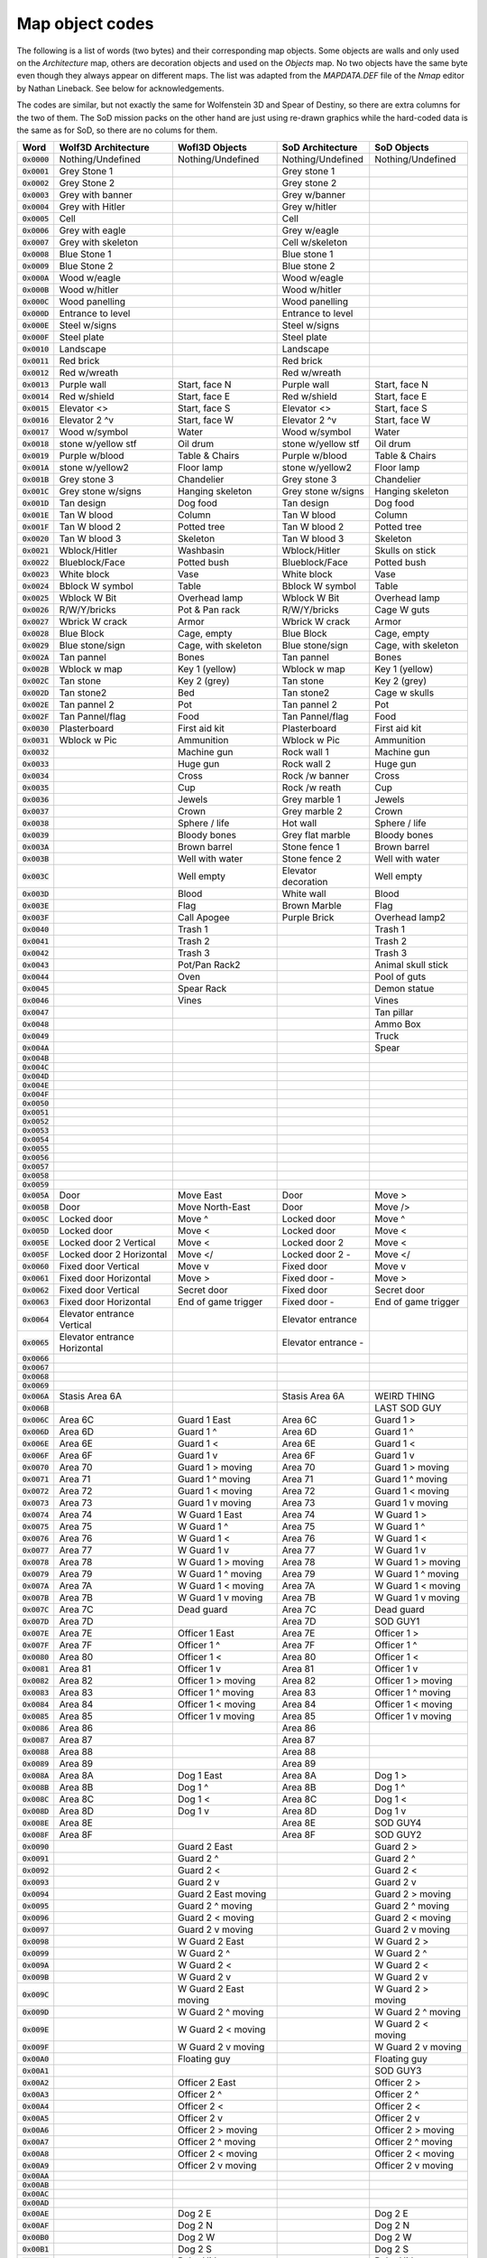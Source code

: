 .. default-role:: code

================
Map object codes
================

The following is a list of words (two bytes) and their corresponding map
objects.  Some objects are walls and only used on the *Architecture* map, others
are decoration objects and used on the *Objects* map. No two objects have the
same byte even though they always appear on different maps. The list was adapted
from the *MAPDATA.DEF* file of the *Nmap* editor by Nathan Lineback. See below
for acknowledgements.

The codes are similar, but not exactly the same for Wolfenstein 3D and Spear of
Destiny, so there are extra columns for the two of them. The SoD mission packs
on the other hand are just using re-drawn graphics while the hard-coded data is
the same as for SoD, so there are no colums for them.

========  ============================  =====================  ===================  ===================
Word      Wolf3D Architecture           Wofl3D Objects         SoD Architecture     SoD Objects        
========  ============================  =====================  ===================  ===================
`0x0000`  Nothing/Undefined             Nothing/Undefined      Nothing/Undefined    Nothing/Undefined  
`0x0001`  Grey Stone 1                                         Grey stone 1                            
`0x0002`  Grey Stone 2                                         Grey stone 2                            
`0x0003`  Grey with banner                                     Grey w/banner                           
`0x0004`  Grey with Hitler                                     Grey w/hitler                           
`0x0005`  Cell                                                 Cell                                    
`0x0006`  Grey with eagle                                      Grey w/eagle                            
`0x0007`  Grey with skeleton                                   Cell w/skeleton                         
`0x0008`  Blue Stone 1                                         Blue stone 1                            
`0x0009`  Blue Stone 2                                         Blue stone 2                            
`0x000A`  Wood w/eagle                                         Wood w/eagle                            
`0x000B`  Wood w/hitler                                        Wood w/hitler                           
`0x000C`  Wood panelling                                       Wood panelling                          
`0x000D`  Entrance to level                                    Entrance to level                       
`0x000E`  Steel w/signs                                        Steel w/signs                           
`0x000F`  Steel plate                                          Steel plate                             
`0x0010`  Landscape                                            Landscape                               
`0x0011`  Red brick                                            Red brick                               
`0x0012`  Red w/wreath                                         Red w/wreath                            
`0x0013`  Purple wall                   Start, face N          Purple wall          Start, face N      
`0x0014`  Red w/shield                  Start, face E          Red w/shield         Start, face E      
`0x0015`  Elevator <>                   Start, face S          Elevator <>          Start, face S      
`0x0016`  Elevator 2 ^v                 Start, face W          Elevator 2 ^v        Start, face W      
`0x0017`  Wood w/symbol                 Water                  Wood w/symbol        Water              
`0x0018`  stone w/yellow stf            Oil drum               stone w/yellow stf   Oil drum           
`0x0019`  Purple w/blood                Table & Chairs         Purple w/blood       Table & Chairs     
`0x001A`  stone w/yellow2               Floor lamp             stone w/yellow2      Floor lamp         
`0x001B`  Grey stone 3                  Chandelier             Grey stone 3         Chandelier         
`0x001C`  Grey stone w/signs            Hanging skeleton       Grey stone w/signs   Hanging skeleton   
`0x001D`  Tan design                    Dog food               Tan design           Dog food           
`0x001E`  Tan W blood                   Column                 Tan W blood          Column             
`0x001F`  Tan W blood 2                 Potted tree            Tan W blood 2        Potted tree        
`0x0020`  Tan W blood 3                 Skeleton               Tan W blood 3        Skeleton           
`0x0021`  Wblock/Hitler                 Washbasin              Wblock/Hitler        Skulls on stick    
`0x0022`  Blueblock/Face                Potted bush            Blueblock/Face       Potted bush        
`0x0023`  White block                   Vase                   White block          Vase               
`0x0024`  Bblock W symbol               Table                  Bblock W symbol      Table              
`0x0025`  Wblock W Bit                  Overhead lamp          Wblock W Bit         Overhead lamp      
`0x0026`  R/W/Y/bricks                  Pot & Pan rack         R/W/Y/bricks         Cage W guts        
`0x0027`  Wbrick W crack                Armor                  Wbrick W crack       Armor              
`0x0028`  Blue Block                    Cage, empty            Blue Block           Cage, empty        
`0x0029`  Blue stone/sign               Cage, with skeleton    Blue stone/sign      Cage, with skeleton
`0x002A`  Tan pannel                    Bones                  Tan pannel           Bones              
`0x002B`  Wblock w map                  Key 1 (yellow)         Wblock w map         Key 1 (yellow)     
`0x002C`  Tan stone                     Key 2 (grey)           Tan stone            Key 2 (grey)       
`0x002D`  Tan stone2                    Bed                    Tan stone2           Cage w skulls      
`0x002E`  Tan pannel 2                  Pot                    Tan pannel 2         Pot                
`0x002F`  Tan Pannel/flag               Food                   Tan Pannel/flag      Food               
`0x0030`  Plasterboard                  First aid kit          Plasterboard         First aid kit      
`0x0031`  Wblock w Pic                  Ammunition             Wblock w Pic         Ammunition         
`0x0032`                                Machine gun            Rock wall 1          Machine gun        
`0x0033`                                Huge gun               Rock wall 2          Huge gun           
`0x0034`                                Cross                  Rock /w banner       Cross              
`0x0035`                                Cup                    Rock /w reath        Cup                
`0x0036`                                Jewels                 Grey marble 1        Jewels             
`0x0037`                                Crown                  Grey marble 2        Crown              
`0x0038`                                Sphere / life          Hot wall             Sphere / life      
`0x0039`                                Bloody bones           Grey flat marble     Bloody bones       
`0x003A`                                Brown barrel           Stone fence 1        Brown barrel       
`0x003B`                                Well with water        Stone fence 2        Well with water    
`0x003C`                                Well empty             Elevator decoration  Well empty         
`0x003D`                                Blood                  White wall           Blood              
`0x003E`                                Flag                   Brown Marble         Flag               
`0x003F`                                Call Apogee            Purple Brick         Overhead lamp2     
`0x0040`                                Trash 1                                     Trash 1            
`0x0041`                                Trash 2                                     Trash 2            
`0x0042`                                Trash 3                                     Trash 3            
`0x0043`                                Pot/Pan Rack2                               Animal skull stick 
`0x0044`                                Oven                                        Pool of guts       
`0x0045`                                Spear Rack                                  Demon statue       
`0x0046`                                Vines                                       Vines              
`0x0047`                                                                            Tan pillar         
`0x0048`                                                                            Ammo Box           
`0x0049`                                                                            Truck              
`0x004A`                                                                            Spear              
`0x004B`                                                                                               
`0x004C`                                                                                               
`0x004D`                                                                                               
`0x004E`                                                                                               
`0x004F`                                                                                               
`0x0050`                                                                                               
`0x0051`                                                                                               
`0x0052`                                                                                               
`0x0053`                                                                                               
`0x0054`                                                                                               
`0x0055`                                                                                               
`0x0056`                                                                                               
`0x0057`                                                                                               
`0x0058`                                                                                               
`0x0059`                                                                                               
`0x005A`  Door                          Move East              Door                 Move >             
`0x005B`  Door                          Move North-East        Door                 Move />            
`0x005C`  Locked door                   Move ^                 Locked door          Move ^             
`0x005D`  Locked door                   Move <\                Locked door          Move <\            
`0x005E`  Locked door 2 Vertical        Move <                 Locked door 2        Move <             
`0x005F`  Locked door 2 Horizontal      Move </                Locked door 2 -      Move </            
`0x0060`  Fixed door Vertical           Move v                 Fixed door           Move v             
`0x0061`  Fixed door Horizontal         Move \>                Fixed door -         Move \>            
`0x0062`  Fixed door Vertical           Secret door            Fixed door           Secret door        
`0x0063`  Fixed door Horizontal         End of game trigger    Fixed door -         End of game trigger
`0x0064`  Elevator entrance Vertical                           Elevator entrance                       
`0x0065`  Elevator entrance Horizontal                         Elevator entrance -                     
`0x0066`                                                                                               
`0x0067`                                                                                               
`0x0068`                                                                                               
`0x0069`                                                                                               
`0x006A`  Stasis Area 6A                                       Stasis Area 6A       WEIRD THING        
`0x006B`                                                                            LAST SOD GUY       
`0x006C`  Area 6C                       Guard 1 East           Area 6C              Guard 1 >          
`0x006D`  Area 6D                       Guard 1 ^              Area 6D              Guard 1 ^          
`0x006E`  Area 6E                       Guard 1 <              Area 6E              Guard 1 <          
`0x006F`  Area 6F                       Guard 1 v              Area 6F              Guard 1 v          
`0x0070`  Area 70                       Guard 1 > moving       Area 70              Guard 1 > moving   
`0x0071`  Area 71                       Guard 1 ^ moving       Area 71              Guard 1 ^ moving   
`0x0072`  Area 72                       Guard 1 < moving       Area 72              Guard 1 < moving   
`0x0073`  Area 73                       Guard 1 v moving       Area 73              Guard 1 v moving   
`0x0074`  Area 74                       W Guard 1 East         Area 74              W Guard 1 >        
`0x0075`  Area 75                       W Guard 1 ^            Area 75              W Guard 1 ^        
`0x0076`  Area 76                       W Guard 1 <            Area 76              W Guard 1 <        
`0x0077`  Area 77                       W Guard 1 v            Area 77              W Guard 1 v        
`0x0078`  Area 78                       W Guard 1 > moving     Area 78              W Guard 1 > moving 
`0x0079`  Area 79                       W Guard 1 ^ moving     Area 79              W Guard 1 ^ moving 
`0x007A`  Area 7A                       W Guard 1 < moving     Area 7A              W Guard 1 < moving 
`0x007B`  Area 7B                       W Guard 1 v moving     Area 7B              W Guard 1 v moving 
`0x007C`  Area 7C                       Dead guard             Area 7C              Dead guard         
`0x007D`  Area 7D                                              Area 7D              SOD GUY1           
`0x007E`  Area 7E                       Officer 1  East        Area 7E              Officer 1  >       
`0x007F`  Area 7F                       Officer 1  ^           Area 7F              Officer 1  ^       
`0x0080`  Area 80                       Officer 1  <           Area 80              Officer 1  <       
`0x0081`  Area 81                       Officer 1  v           Area 81              Officer 1  v       
`0x0082`  Area 82                       Officer 1  > moving    Area 82              Officer 1  > moving
`0x0083`  Area 83                       Officer 1  ^ moving    Area 83              Officer 1  ^ moving
`0x0084`  Area 84                       Officer 1  < moving    Area 84              Officer 1  < moving
`0x0085`  Area 85                       Officer 1  v moving    Area 85              Officer 1  v moving
`0x0086`  Area 86                                              Area 86                                 
`0x0087`  Area 87                                              Area 87                                 
`0x0088`  Area 88                                              Area 88                                 
`0x0089`  Area 89                                              Area 89                                 
`0x008A`  Area 8A                       Dog 1 East             Area 8A              Dog 1 >            
`0x008B`  Area 8B                       Dog 1 ^                Area 8B              Dog 1 ^            
`0x008C`  Area 8C                       Dog 1 <                Area 8C              Dog 1 <            
`0x008D`  Area 8D                       Dog 1 v                Area 8D              Dog 1 v            
`0x008E`  Area 8E                                              Area 8E              SOD GUY4           
`0x008F`  Area 8F                                              Area 8F              SOD GUY2           
`0x0090`                                Guard 2 East                                Guard 2 >          
`0x0091`                                Guard 2 ^                                   Guard 2 ^          
`0x0092`                                Guard 2 <                                   Guard 2 <          
`0x0093`                                Guard 2 v                                   Guard 2 v          
`0x0094`                                Guard 2 East moving                         Guard 2 > moving   
`0x0095`                                Guard 2 ^ moving                            Guard 2 ^ moving   
`0x0096`                                Guard 2 < moving                            Guard 2 < moving   
`0x0097`                                Guard 2 v moving                            Guard 2 v moving   
`0x0098`                                W Guard 2 East                              W Guard 2 >        
`0x0099`                                W Guard 2 ^                                 W Guard 2 ^        
`0x009A`                                W Guard 2 <                                 W Guard 2 <        
`0x009B`                                W Guard 2 v                                 W Guard 2 v        
`0x009C`                                W Guard 2 East moving                       W Guard 2 > moving 
`0x009D`                                W Guard 2 ^ moving                          W Guard 2 ^ moving 
`0x009E`                                W Guard 2 < moving                          W Guard 2 < moving 
`0x009F`                                W Guard 2 v moving                          W Guard 2 v moving 
`0x00A0`                                Floating guy                                Floating guy       
`0x00A1`                                                                            SOD GUY3           
`0x00A2`                                Officer 2 East                              Officer 2 >        
`0x00A3`                                Officer 2 ^                                 Officer 2 ^        
`0x00A4`                                Officer 2 <                                 Officer 2 <        
`0x00A5`                                Officer 2 v                                 Officer 2 v        
`0x00A6`                                Officer 2 > moving                          Officer 2 > moving 
`0x00A7`                                Officer 2 ^ moving                          Officer 2 ^ moving 
`0x00A8`                                Officer 2 < moving                          Officer 2 < moving 
`0x00A9`                                Officer 2 v moving                          Officer 2 v moving 
`0x00AA`                                                                                               
`0x00AB`                                                                                               
`0x00AC`                                                                                               
`0x00AD`                                                                                               
`0x00AE`                                Dog 2 E                                     Dog 2 E            
`0x00AF`                                Dog 2 N                                     Dog 2 N            
`0x00B0`                                Dog 2 W                                     Dog 2 W            
`0x00B1`                                Dog 2 S                                     Dog 2 S            
`0x00B2`                                Robo Hitler                                 Robo Hitler        
`0x00B3`                                General                                     General            
`0x00B4`                                Guard 3 E                                   Guard 3 E          
`0x00B5`                                Guard 3 N                                   Guard 3 N          
`0x00B6`                                Guard 3 W                                   Guard 3 W          
`0x00B7`                                Guard 3 S                                   Guard 3 S          
`0x00B8`                                Guard 3 E moving                            Guard 3 E moving   
`0x00B9`                                Guard 3 N moving                            Guard 3 N moving   
`0x00BA`                                Guard 3 W moving                            Guard 3 W moving   
`0x00BB`                                Guard 3 S moving                            Guard 3 S moving   
`0x00BC`                                W Guard 3 E                                 W Guard 3 E        
`0x00BD`                                W Guard 3 N                                 W Guard 3 N        
`0x00BE`                                W Guard 3 W                                 W Guard 3 W        
`0x00BF`                                W Guard 3 S                                 W Guard 3 S        
`0x00C0`                                W Guard 3 E moving                          W Guard 3 E moving 
`0x00C1`                                W Guard 3 N moving                          W Guard 3 N moving 
`0x00C2`                                W Guard 3 W moving                          W Guard 3 W moving 
`0x00C3`                                W Guard 3 v moving                          W Guard 3 S moving 
`0x00C4`                                Dr Schabbs                                  Dr Schabbs         
`0x00C5`                                BIG Guardet!                                BIG Guardet!       
`0x00C6`                                Officer 3 East                              Officer 3 >        
`0x00C7`                                Officer 3 ^                                 Officer 3 ^        
`0x00C8`                                Officer 3 <                                 Officer 3 <        
`0x00C9`                                Officer 3 v                                 Officer 3 v        
`0x00CA`                                Officer 3 East moving                       Officer 3 > moving 
`0x00CB`                                Officer 3 ^ moving                          Officer 3 ^ moving 
`0x00CC`                                Officer 3 < moving                          Officer 3 < moving 
`0x00CD`                                Officer 3 v moving                          Officer 3 v moving 
`0x00CE`                                                                                               
`0x00CF`                                                                                               
`0x00D0`                                                                                               
`0x00D1`                                                                                               
`0x00D2`                                Dog 3 >                                     Dog 3 >            
`0x00D3`                                Dog 3 ^                                     Dog 3 ^            
`0x00D4`                                Dog 3 <                                     Dog 3 <            
`0x00D5`                                Dog 3 v                                     Dog 3 v            
`0x00D6`                                Hans Grösse (boss)                          BIG Guard!         
`0x00D7`                                Big officer                                 Big officer        
`0x00D8`                                Zombie 1 East                               Zombie 1 >         
`0x00D9`                                Zombie 1 ^                                  Zombie 1 ^         
`0x00DA`                                Zombie 1 <                                  Zombie 1 <         
`0x00DB`                                Zombie 1 v                                  Zombie 1 v         
`0x00DC`                                Zombie 1 East                               Zombie 1 > moving  
`0x00DD`                                Zombie 1 ^                                  Zombie 1 ^ moving  
`0x00DE`                                Zombie 1 <                                  Zombie 1 < moving  
`0x00DF`                                Zombie 1 v                                  Zombie 1 v moving  
`0x00E0`                                Blinky (red ghost)                          Red Ghost          
`0x00E1`                                Clyde (orange ghost                         Orange Ghost       
`0x00E2`                                Pinky (pink ghost)                          Light red Ghost    
`0x00E3`                                Inky (blue ghost)                           Blue Ghost         
`0x00E4`                                                                                               
`0x00E5`                                                                                               
`0x00E6`                                                                                               
`0x00E7`                                                                                               
`0x00E8`                                                                                               
`0x00E9`                                                                                               
`0x00EA`                                Zombie 2 East                               Zombie 2 >         
`0x00EB`                                Zombie 2 ^                                  Zombie 2 ^         
`0x00EC`                                Zombie 2 <                                  Zombie 2 <         
`0x00ED`                                Zombie 2 v                                  Zombie 2 v         
`0x00EE`                                Zombie 2 East                               Zombie 2 > moving  
`0x00EF`                                Zombie 2 ^                                  Zombie 2 ^ moving  
`0x00F0`                                Zombie 2 <                                  Zombie 2 < moving  
`0x00F1`                                Zombie 2 v                                  Zombie 2 v moving  
`0x00F2`                                                                                               
`0x00F3`                                                                                               
`0x00F4`                                                                                               
`0x00F5`                                                                                               
`0x00F6`                                                                                               
`0x00F7`                                                                                               
`0x00F8`                                                                                               
`0x00F9`                                                                                               
`0x00FA`                                                                                               
`0x00FB`                                                                                               
`0x00FC`                                Zombie 3 E                                  Zombie 3 E         
`0x00FD`                                Zombie 3 N                                  Zombie 3 N         
`0x00FE`                                Zombie 3 W                                  Zombie 3 W         
`0x00FF`                                Zombie 3 S                                  Zombie 3 S         
`0x0100`                                Zombie 3 East                               Zombie 3 > moving  
`0x0101`                                Zombie 3 North                              Zombie 3 ^ moving  
`0x0102`                                Zombie 3 <                                  Zombie 3 < moving  
`0x0103`                                Zombie 3 v                                  Zombie 3 v moving  
========  ============================  =====================  ===================  ===================

Ackgnowledgements
=================
NMAP Wolf3d map editor by Nathan Lineback [http://toastytech.com/files/nmap.html]
